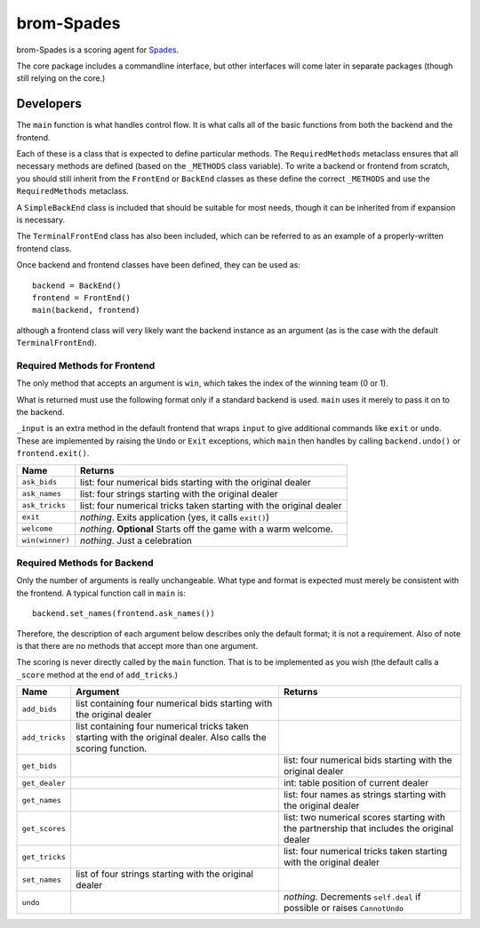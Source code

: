 ###########
brom-Spades
###########

brom-Spades is a scoring agent for `Spades <https://en.wikipedia.org/wiki/Spades>`_.

The core package includes a commandline interface, but other interfaces will come later in separate packages (though still relying on the core.)


**********
Developers
**********

The ``main`` function is what handles control flow. It is what calls all of the basic functions from both the backend and the frontend.

Each of these is a class that is expected to define particular methods. The ``RequiredMethods`` metaclass ensures that all necessary methods are defined (based on the ``_METHODS`` class variable). To write a backend or frontend from scratch, you should still inherit from the ``FrontEnd`` or ``BackEnd`` classes as these define the correct ``_METHODS`` and use the ``RequiredMethods`` metaclass.

A ``SimpleBackEnd`` class is included that should be suitable for most needs, though it can be inherited from if expansion is necessary.

The ``TerminalFrontEnd`` class has also been included, which can be referred to as an example of a properly-written frontend class.

Once backend and frontend classes have been defined, they can be used as::

    backend = BackEnd()
    frontend = FrontEnd()
    main(backend, frontend)

although a frontend class will very likely want the backend instance as an argument (as is the case with the default ``TerminalFrontEnd``).


Required Methods for Frontend
=============================

The only method that accepts an argument is ``win``, which takes the index of the winning team (0 or 1).

What is returned must use the following format only if a standard backend is used. ``main`` uses it merely to pass it on to the backend.

``_input`` is an extra method in the default frontend that wraps ``input`` to give additional commands like ``exit`` or ``undo``. These are implemented by raising the ``Undo`` or ``Exit`` exceptions, which ``main`` then handles by calling ``backend.undo()`` or ``frontend.exit()``.

+-----------------+------------------------------------------------------------+
|   Name          | Returns                                                    |
+=================+============================================================+
| ``ask_bids``    | list: four numerical bids starting with the original       |
|                 | dealer                                                     |
+-----------------+------------------------------------------------------------+
| ``ask_names``   | list: four strings starting with the original dealer       |
+-----------------+------------------------------------------------------------+
| ``ask_tricks``  | list: four numerical tricks taken starting with the        |
|                 | original dealer                                            |
+-----------------+------------------------------------------------------------+
| ``exit``        | *nothing*. Exits application (yes, it calls ``exit()``)    |
+-----------------+------------------------------------------------------------+
| ``welcome``     | *nothing*. **Optional** Starts off the game with a warm    |
|                 | welcome.                                                   |
+-----------------+------------------------------------------------------------+
| ``win(winner)`` | *nothing*. Just a celebration                              |
+-----------------+------------------------------------------------------------+


Required Methods for Backend
============================


Only the number of arguments is really unchangeable. What type and format is expected must merely be consistent with the frontend. A typical function call in ``main`` is::

    backend.set_names(frontend.ask_names())

Therefore, the description of each argument below describes only the default format; it is not a requirement. Also of note is that there are no methods that accept more than one argument.

The scoring is never directly called by the ``main`` function. That is to be implemented as you wish (the default calls a ``_score`` method at the end of ``add_tricks``.)


+----------------+-------------------------------+-----------------------------+
| Name           | Argument                      | Returns                     |
+================+===============================+=============================+
| ``add_bids``   | list containing four          |                             |
|                | numerical bids starting with  |                             |
|                | the original dealer           |                             |
+----------------+-------------------------------+-----------------------------+
| ``add_tricks`` | list containing four          |                             |
|                | numerical tricks taken        |                             |
|                | starting with the original    |                             |
|                | dealer. Also calls the        |                             |
|                | scoring function.             |                             |
+----------------+-------------------------------+-----------------------------+
| ``get_bids``   |                               | list: four numerical bids   |
|                |                               | starting with the original  |
|                |                               | dealer                      |
+----------------+-------------------------------+-----------------------------+
| ``get_dealer`` |                               | int: table position of      |
|                |                               | current dealer              |
+----------------+-------------------------------+-----------------------------+
| ``get_names``  |                               | list: four names as strings |
|                |                               | starting with the original  |
|                |                               | dealer                      |
+----------------+-------------------------------+-----------------------------+
| ``get_scores`` |                               | list: two numerical scores  |
|                |                               | starting with the           |
|                |                               | partnership that includes   |
|                |                               | the original dealer         |
+----------------+-------------------------------+-----------------------------+
| ``get_tricks`` |                               | list: four numerical tricks |
|                |                               | taken starting with the     |
|                |                               | original dealer             |
+----------------+-------------------------------+-----------------------------+
| ``set_names``  | list of four strings starting |                             |
|                | with the original dealer      |                             |
+----------------+-------------------------------+-----------------------------+
| ``undo``       |                               | *nothing*. Decrements       |
|                |                               | ``self.deal`` if possible   |
|                |                               | or raises ``CannotUndo``    |
+----------------+-------------------------------+-----------------------------+
